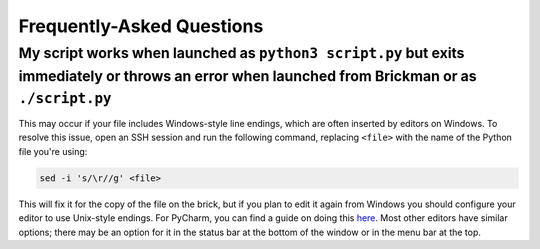 Frequently-Asked Questions
==========================

My script works when launched as ``python3 script.py`` but exits immediately or throws an error when launched from Brickman or as ``./script.py``
-------------------------------------------------------------------------------------------------------------------------------------------------

This may occur if your file includes Windows-style line endings, which are often
inserted by editors on Windows. To resolve this issue, open an SSH session and
run the following command, replacing ``<file>`` with the name of the Python file
you're using:

.. code:: shell

    sed -i 's/\r//g' <file>

This will fix it for the copy of the file on the brick, but if you plan to edit
it again from Windows you should configure your editor to use Unix-style endings.
For PyCharm, you can find a guide on doing this `here <https://www.jetbrains.com/help/pycharm/2016.2/configuring-line-separators.html>`_.
Most other editors have similar options; there may be an option for it in the
status bar at the bottom of the window or in the menu bar at the top.
